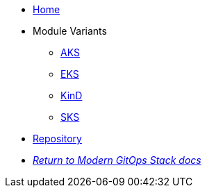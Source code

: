 * xref:ROOT:README.adoc[Home]
* Module Variants
** xref:ROOT:aks/README.adoc[AKS]
** xref:ROOT:eks/README.adoc[EKS]
** xref:ROOT:kind/README.adoc[KinD]
** xref:ROOT:sks/README.adoc[SKS]
* https://github.com/GersonRS/modern-giops-stack-module-kube-prometheus-stack[Repository,window=_blank]
* xref:ROOT:ROOT:index.adoc[_Return to Modern GitOps Stack docs_]

